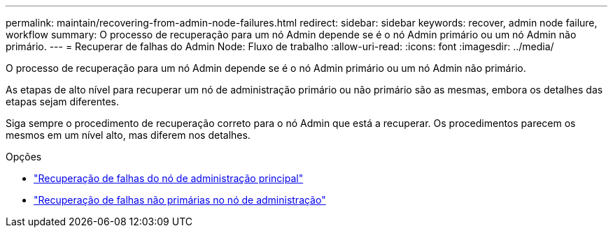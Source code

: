 ---
permalink: maintain/recovering-from-admin-node-failures.html 
redirect:  
sidebar: sidebar 
keywords: recover, admin node failure, workflow 
summary: O processo de recuperação para um nó Admin depende se é o nó Admin primário ou um nó Admin não primário. 
---
= Recuperar de falhas do Admin Node: Fluxo de trabalho
:allow-uri-read: 
:icons: font
:imagesdir: ../media/


[role="lead"]
O processo de recuperação para um nó Admin depende se é o nó Admin primário ou um nó Admin não primário.

As etapas de alto nível para recuperar um nó de administração primário ou não primário são as mesmas, embora os detalhes das etapas sejam diferentes.

Siga sempre o procedimento de recuperação correto para o nó Admin que está a recuperar. Os procedimentos parecem os mesmos em um nível alto, mas diferem nos detalhes.

.Opções
* link:recovering-from-primary-admin-node-failures.html["Recuperação de falhas do nó de administração principal"]
* link:recovering-from-non-primary-admin-node-failures.html["Recuperação de falhas não primárias no nó de administração"]

